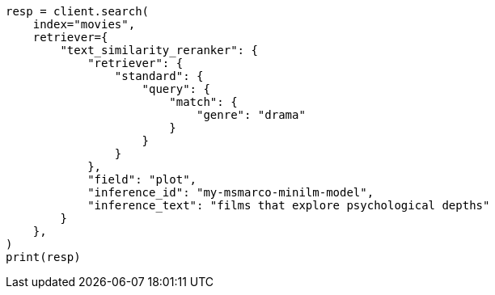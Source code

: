 // This file is autogenerated, DO NOT EDIT
// search/retriever.asciidoc:592

[source, python]
----
resp = client.search(
    index="movies",
    retriever={
        "text_similarity_reranker": {
            "retriever": {
                "standard": {
                    "query": {
                        "match": {
                            "genre": "drama"
                        }
                    }
                }
            },
            "field": "plot",
            "inference_id": "my-msmarco-minilm-model",
            "inference_text": "films that explore psychological depths"
        }
    },
)
print(resp)
----
